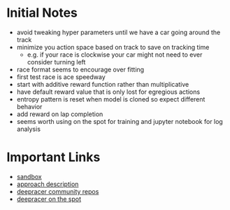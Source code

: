 * Initial Notes
- avoid tweaking hyper parameters until we have a car going around the track
- minimize you action space based on track to save on tracking time
  * e.g. if your race is clockwise your car might not need to ever consider turning left
- race format seems to encourage over fitting
- first test race is ace speedway
- start with additive reward function rather than multiplicative
- have default reward value that is only lost for egregious actions
- entropy pattern is reset when model is cloned so expect different behavior
- add reward on lap completion
- seems worth using on the spot for training and jupyter notebook for log analysis

* Important Links
- [[https://bit.ly/35KqkKb][sandbox]]
- [[https://towardsdatascience.com/an-advanced-guide-to-aws-deepracer-2b462c37eea][approach description]]
- [[https://github.com/aws-deepracer-community][deepracer community repos]]
- [[https://github.com/aws-deepracer-community/deepracer-on-the-spot][deepracer on the spot]]
